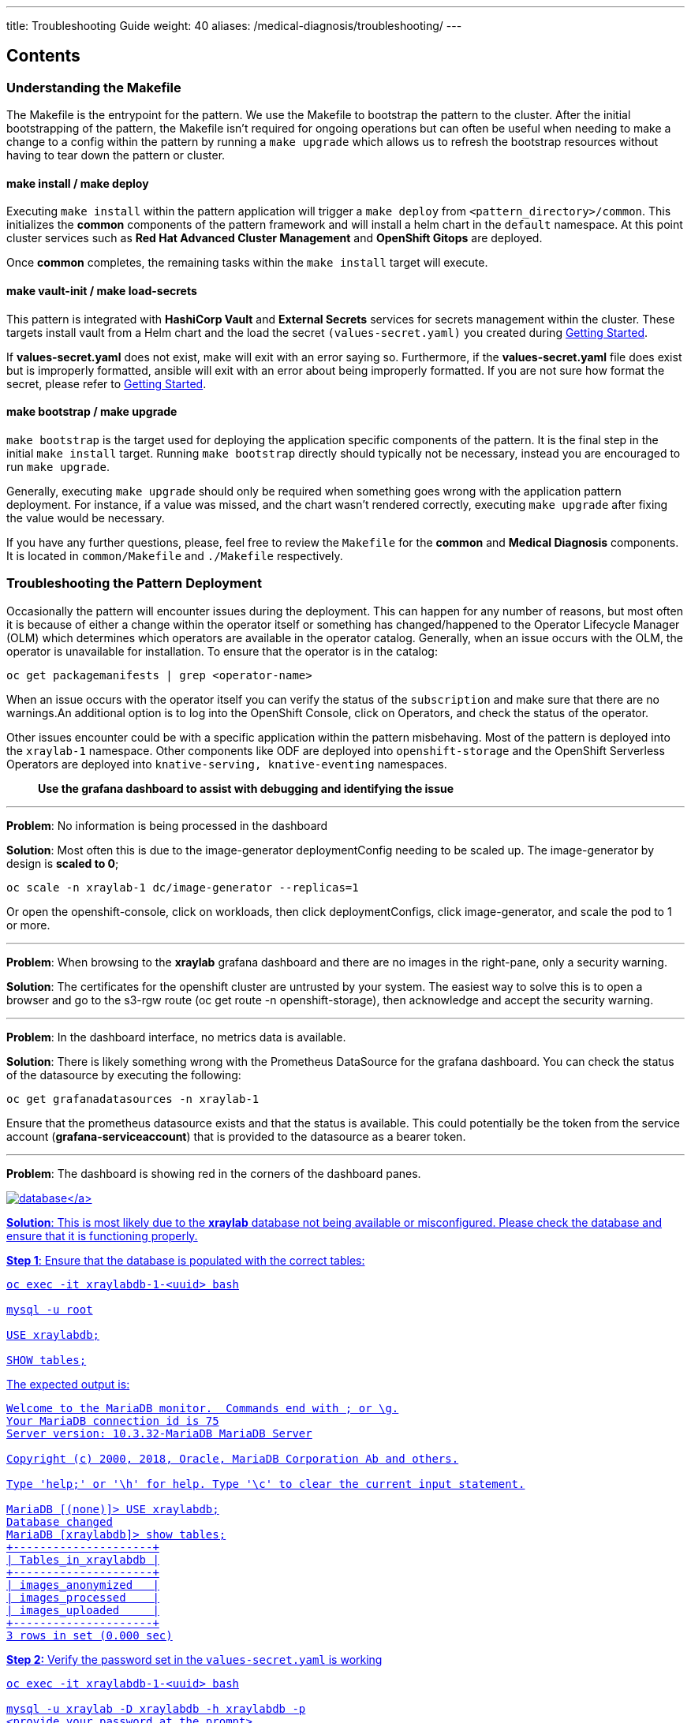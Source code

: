 ---
title: Troubleshooting Guide
weight: 40
aliases: /medical-diagnosis/troubleshooting/
---

:toc:
:imagesdir: /images
:_content-type: ASSEMBLY

[discrete]
[id="contents-troubleshooting"]
== Contents

[id="understanding-the-makefile-troubleshooting"]
=== Understanding the Makefile

The Makefile is the entrypoint for the pattern. We use the Makefile to bootstrap the pattern to the cluster. After the initial bootstrapping of the pattern, the Makefile isn't required for ongoing operations but can often be useful when needing to make a change to a config within the pattern by running a `make upgrade` which allows us to refresh the bootstrap resources without having to tear down the pattern or cluster.

[id="make-install--make-deploy-troubleshooting"]
==== make install / make deploy

Executing `make install` within the pattern application will trigger a `make deploy` from `<pattern_directory>/common`. This initializes the *common* components of the pattern framework and will install a helm chart in the `default` namespace. At this point cluster services such as *Red Hat Advanced Cluster Management* and *OpenShift Gitops* are deployed.

Once *common* completes, the remaining tasks within the `make install` target will execute.

[id="make-vault-init--make-load-secrets-troubleshooting"]
==== make vault-init / make load-secrets

This pattern is integrated with *HashiCorp Vault* and *External Secrets* services for secrets management within the cluster. These targets install vault from a Helm chart and the load the secret `(values-secret.yaml)` you created during link:../getting-started#preparation[Getting Started].

If *values-secret.yaml* does not exist, make will exit with an error saying so. Furthermore, if the *values-secret.yaml* file does exist but is improperly formatted, ansible will exit with an error about being improperly formatted. If you are not sure how format the secret, please refer to link:../getting-started#preparation[Getting Started].

[id="make-bootstrap--make-upgrade-troubleshooting"]
==== make bootstrap / make upgrade

`make bootstrap` is the target used for deploying the application specific components of the pattern. It is the final step in the initial `make install` target. Running `make bootstrap` directly should typically not be necessary, instead you are encouraged to run `make upgrade`.

Generally, executing `make upgrade` should only be required when something goes wrong with the application pattern deployment. For instance, if a value was missed, and the chart wasn't rendered correctly, executing `make upgrade` after fixing the value would be necessary.

If you have any further questions, please, feel free to review the `Makefile` for the *common* and *Medical Diagnosis* components. It is located in `common/Makefile` and `./Makefile` respectively.

[id="troubleshooting-the-pattern-deployment-troubleshooting"]
=== Troubleshooting the Pattern Deployment

Occasionally the pattern will encounter issues during the deployment. This can happen for any number of reasons, but most often it is because of either a change within the operator itself or something has changed/happened to the Operator Lifecycle Manager (OLM) which determines which operators are available in the operator catalog. Generally, when an issue occurs with the OLM, the operator is unavailable for installation. To ensure that the operator is in the catalog:

[,sh]
----

oc get packagemanifests | grep <operator-name>
----

When an issue occurs with the operator itself you can verify the status of the `subscription` and make sure that there are no warnings.An additional option is to log into the OpenShift Console, click on Operators, and check the status of the operator.

Other issues encounter could be with a specific application within the pattern misbehaving. Most of the pattern is deployed into the `xraylab-1` namespace. Other components like ODF are deployed into `openshift-storage` and the OpenShift Serverless Operators are deployed into `knative-serving, knative-eventing` namespaces.

____
*Use the grafana dashboard to assist with debugging and identifying the issue*
____

'''

*Problem*: No information is being processed in the dashboard

*Solution*: Most often this is due to the image-generator deploymentConfig needing to be scaled up. The image-generator by design is *scaled to 0*;

[,sh]
----
oc scale -n xraylab-1 dc/image-generator --replicas=1
----

Or open the openshift-console, click on workloads, then click deploymentConfigs, click image-generator, and scale the pod to 1 or more.

'''

*Problem*: When browsing to the *xraylab* grafana dashboard and there are no images in the right-pane, only a security warning.

*Solution*: The certificates for the openshift cluster are untrusted by your system. The easiest way to solve this is to open a browser and go to the s3-rgw route (oc get route -n openshift-storage), then acknowledge and accept the security warning.

'''

*Problem*: In the dashboard interface, no metrics data is available.

*Solution*: There is likely something wrong with the Prometheus DataSource for the grafana dashboard. You can check the status of the datasource by executing the following:

[,sh]
----
oc get grafanadatasources -n xraylab-1
----

Ensure that the prometheus datasource exists and that the status is available. This could potentially be the token from the service account (*grafana-serviceaccount*) that is provided to the datasource as a bearer token.

'''

*Problem*: The dashboard is showing red in the corners of the dashboard panes.

link:/images/medical-edge/medDiag-noDB.png[image:/images/medical-edge/medDiag-noDB.png[database\]]

*Solution*: This is most likely due to the *xraylab* database not being available or misconfigured. Please check the database and ensure that it is functioning properly.

*Step 1*: Ensure that the database is populated with the correct tables:

[source,terminal]
----

oc exec -it xraylabdb-1-<uuid> bash

mysql -u root

USE xraylabdb;

SHOW tables;
----

The expected output is:

[source,terminal]
----

Welcome to the MariaDB monitor.  Commands end with ; or \g.
Your MariaDB connection id is 75
Server version: 10.3.32-MariaDB MariaDB Server

Copyright (c) 2000, 2018, Oracle, MariaDB Corporation Ab and others.

Type 'help;' or '\h' for help. Type '\c' to clear the current input statement.

MariaDB [(none)]> USE xraylabdb;
Database changed
MariaDB [xraylabdb]> show tables;
+---------------------+
| Tables_in_xraylabdb |
+---------------------+
| images_anonymized   |
| images_processed    |
| images_uploaded     |
+---------------------+
3 rows in set (0.000 sec)
----

*Step 2:* Verify the password set in the `values-secret.yaml` is working

[source,terminal]
----
oc exec -it xraylabdb-1-<uuid> bash

mysql -u xraylab -D xraylabdb -h xraylabdb -p
<provide your password at the prompt>
----

If you are able to successfully login then your password has been configured correctly in vault,
the external secrets operator and mounted to the database correctly.

'''

*Problem*: The image-generator is scaled correctly, but nothing is happening in the dashboard.

*Solution*: This could be that the serverless eventing function isn't picking up the notifications from ODF and therefore, not triggering the knative-serving function to scale up. In this situation there are a number of things to check, the first thing is to check the logs of the `rook-ceph-rgw-ocs-storagecluster-cephobjectstore-a-<podGUID>` pod in the `openshift-storage` namespace.

[,sh]
----

oc logs -n openshift-storage -f <pod> -c rgw
----

*You should see the `PUT` statement with a status code of `200`*

Next ensure that the `kafkasource` and `kafkservice` and `kafka topic` resources have been created:

[,sh]
----

oc get -n xraylab-1 kafkasource

NAME          TOPICS            BOOTSTRAPSERVERS                                      READY   REASON   AGE
xray-images   ["xray-images"]   ["xray-cluster-kafka-bootstrap.xraylab-1.svc:9092"]   True             23m

oc get -n xraylab-1 kservice
NAME              URL                                                  LATESTCREATED           LATESTREADY             READY   REASON
risk-assessment   https://risk-assessment-xraylab-1.apps.<SUBDOMAIN>   risk-assessment-00001   risk-assessment-00001   True

oc get -n xraylab-1 kafkatopics
NAME                                                                                               CLUSTER        PARTITIONS   REPLICATION FACTOR   READY
consumer-offsets---84e7a678d08f4bd226872e5cdd4eb527fadc1c6a                                        xray-cluster   50           1                    True
strimzi-store-topic---effb8e3e057afce1ecf67c3f5d8e4e3ff177fc55                                     xray-cluster   1            3                    True
strimzi-topic-operator-kstreams-topic-store-changelog---b75e702040b99be8a9263134de3507fc0cc4017b   xray-cluster   1            1                    True
xray-images                                                                                        xray-cluster   1            1                    True
----

'''
